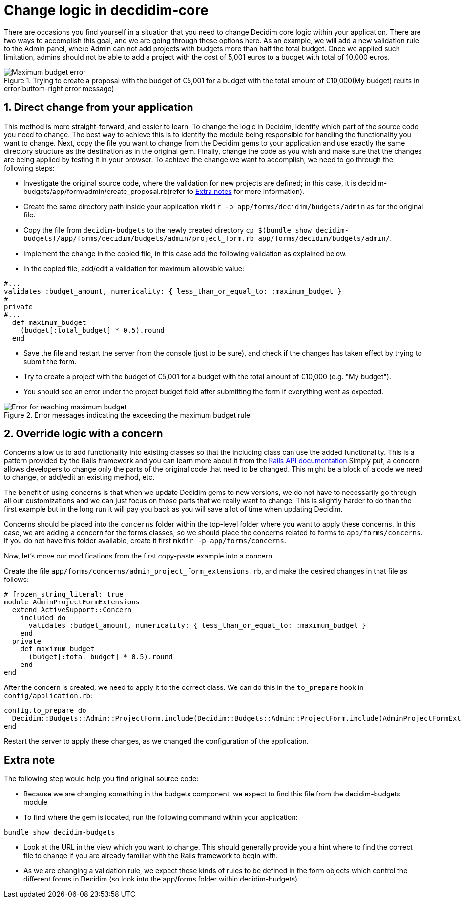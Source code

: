 = Change logic in decdidim-core

There are occasions you find yourself in a situation that you need to change Decidim core logic within your application. There are two ways to accomplish this goal, and we are going through these options here.
As an example, we will add a new validation rule to the Admin panel, where Admin can not add projects with budgets more than half the total budget. Once we applied such limitation, admins should not be able to add a project with the cost of 5,001 euros to a budget with total of 10,000 euros.

[.maximum-budget-rule]
.Trying to create a proposal with the budget of €5,001 for a budget with the total amount of €10,000(My budget) reults in error(buttom-right error message)

image::maximum_budget.png[Maximum budget error]

==  1. Direct change from your application

This method is more straight-forward, and easier to learn. To change the logic in Decidim, identify which part of the source code you need to change. The best way to achieve this is to identify the module being responsible for handling the functionality you want to change. Next, copy the file you want to change from the Decidim gems to your application and use exactly the same directory structure as the destination as in the original gem. Finally, change the code as you wish and make sure that the changes are being applied by testing it in your browser.
To achieve the change we want to accomplish, we need to go through the following steps:

* Investigate the original source code, where the validation for new projects are defined; in this case, it is decidim-budgets/app/form/admin/create_proposal.rb(refer to xref:#explanation[Extra notes] for more information).
* Create the same directory path inside your application `mkdir -p app/forms/decidim/budgets/admin` as for the original file.
* Copy the file from `decidim-budgets` to the newly created directory `cp $(bundle show decidim-budgets)/app/forms/decidim/budgets/admin/project_form.rb app/forms/decidim/budgets/admin/`.
* Implement the change in the copied file, in this case add the following validation as explained below.
* In the copied file, add/edit a validation for maximum allowable value:
[source,ruby]
----
#...
validates :budget_amount, numericality: { less_than_or_equal_to: :maximum_budget }
#...
private
#...
  def maximum_budget
    (budget[:total_budget] * 0.5).round
  end
----
* Save the file and restart the server from the console (just to be sure), and check if the changes has taken effect by trying to submit the form.
* Try to create a project with the budget of €5,001 for a budget with the total amount of €10,000 (e.g. "My budget").
* You should see an error under the project budget field after submitting the form if everything went as expected.

[.maximum-budget-rules]
.Error messages indicating the exceeding the maximum budget rule.

image::error_max_budget.png[Error for reaching maximum budget]

== 2. Override logic with a concern

Concerns allow us to add functionality into existing classes so that the including class can use the added functionality. This is a pattern provided by the Rails framework and you can learn more about it from the https://api.rubyonrails.org/classes/ActiveSupport/Concern.html[Rails API documentation]
Simply put, a concern allows developers to change only the parts of the original code that need to be changed. This might be a block of a code we need to change, or add/edit an existing method, etc.

The benefit of using concerns is that when we update Decidim gems to new versions, we do not have to necessarily go through all our customizations and we can just focus on those parts that we really want to change. This is slightly harder to do than the first example but in the long run it will pay you back as you will save a lot of time when updating Decidim.

Concerns should be placed into the `concerns` folder within the top-level folder where you want to apply these concerns. In this case, we are adding a concern for the forms classes, so we should place the concerns related to forms to `app/forms/concerns`. If you do not have this folder available, create it first `mkdir -p app/forms/concerns`.

Now, let's move our modifications from the first copy-paste example into a concern.

Create the file `app/forms/concerns/admin_project_form_extensions.rb`, and make the desired changes in that file as follows:

[source,ruby]
----
# frozen_string_literal: true
module AdminProjectFormExtensions
  extend ActiveSupport::Concern
    included do
      validates :budget_amount, numericality: { less_than_or_equal_to: :maximum_budget }
    end
  private
    def maximum_budget
      (budget[:total_budget] * 0.5).round
    end
end
----
After the concern is created, we need to apply it to the correct class. We can do this in the `to_prepare` hook in `config/application.rb`:

[source,ruby]
----
config.to_prepare do
  Decidim::Budgets::Admin::ProjectForm.include(Decidim::Budgets::Admin::ProjectForm.include(AdminProjectFormExtensions)
end
----

[start=3]
Restart the server to apply these changes, as we changed the configuration of the application.

[#explanation]
== Extra note

The following step would help you find original source code:

* Because we are changing something in the budgets component, we expect to find this file from the decidim-budgets module
* To find where the gem is located, run the following command within your application:

[source,ruby]
----
bundle show decidim-budgets
----

* Look at the URL in the view which you want to change. This should generally provide you a hint where to find the correct file to change if you are already familiar with the Rails framework to begin with.
* As we are changing a validation rule, we expect these kinds of rules to be defined in the form objects which control the different forms in Decidim (so look into the app/forms folder within decidim-budgets).




















